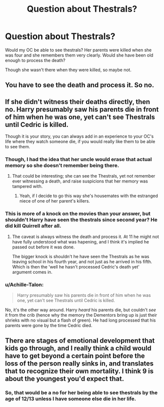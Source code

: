 #+TITLE: Question about Thestrals?

* Question about Thestrals?
:PROPERTIES:
:Author: hufflepuffbookworm90
:Score: 2
:DateUnix: 1516219106.0
:DateShort: 2018-Jan-17
:END:
Would my OC be able to see thestrals? Her parents were killed when she was four and she remembers them very clearly. Would she have been old enough to process the death?

Though she wasn't there when they were killed, so maybe not.


** You have to see the death and process it. So no.
:PROPERTIES:
:Author: AutumnSouls
:Score: 9
:DateUnix: 1516219450.0
:DateShort: 2018-Jan-17
:END:


** If she didn't witness their deaths directly, then no. Harry presumably saw his parents die in front of him when he was one, yet can't see Thestrals until Cedric is killed.

Though it is your story, you can always add in an experience to your OC's life where they watch someone die, if you would really like them to be able to see them.
:PROPERTIES:
:Author: CalculusWarrior
:Score: 8
:DateUnix: 1516220512.0
:DateShort: 2018-Jan-17
:END:

*** Though, I had the idea that her uncle would erase that actual memory so she doesn't remember being there.
:PROPERTIES:
:Author: hufflepuffbookworm90
:Score: 2
:DateUnix: 1516220989.0
:DateShort: 2018-Jan-17
:END:

**** That could be interesting; she can see the Thestrals, yet not remember ever witnessing a death, and raise suspicions that her memory was tampered with.
:PROPERTIES:
:Author: CalculusWarrior
:Score: 1
:DateUnix: 1516221761.0
:DateShort: 2018-Jan-18
:END:

***** Yeah, if I decide to go this way she's housemates with the estranged niece of one of her parent's killers.
:PROPERTIES:
:Author: hufflepuffbookworm90
:Score: 2
:DateUnix: 1516221987.0
:DateShort: 2018-Jan-18
:END:


*** This is more of a knock on the movies than your answer, but shouldn't Harry have seen the thestrals since second year? He did kill Quirrell after all.
:PROPERTIES:
:Author: Phonsz
:Score: 2
:DateUnix: 1516224060.0
:DateShort: 2018-Jan-18
:END:

**** The caveat is always witness the death and process it. At 11 he might not have fully understood what was hapening, and I think it's implied he passed out before it was done.

The bigger knock is shouldn't he have seen the Thestrals as he was leaving school in his fourth year, and not just as he arrived in his fifth. Which is then the 'well he hasn't processed Cedric's death yet' argument comes in.
:PROPERTIES:
:Author: TE7
:Score: 4
:DateUnix: 1516225688.0
:DateShort: 2018-Jan-18
:END:


*** u/Achille-Talon:
#+begin_quote
  Harry presumably saw his parents die in front of him when he was one, yet can't see Thestrals until Cedric is killed.
#+end_quote

No, it's the other way around. Harry /heard/ his parents die, but couldn't /see/ it from the crib (hence why the memory the Dementors bring up is just their shrieks with no visual but a flash of green). He had long processed that his parents were gone by the time Cedric died.
:PROPERTIES:
:Author: Achille-Talon
:Score: 2
:DateUnix: 1516300353.0
:DateShort: 2018-Jan-18
:END:


** There are stages of emotional development that kids go through, and I really think a child would have to get beyond a certain point before the loss of the person really sinks in, and translates that to recognize their own mortality. I think 9 is about the youngest you'd expect that.
:PROPERTIES:
:Author: wordhammer
:Score: 2
:DateUnix: 1516247704.0
:DateShort: 2018-Jan-18
:END:

*** So, that would be a no for her being able to see thestrals by the age of 12/13 unless I have someone else die in her life.
:PROPERTIES:
:Author: hufflepuffbookworm90
:Score: 1
:DateUnix: 1516248546.0
:DateShort: 2018-Jan-18
:END:
